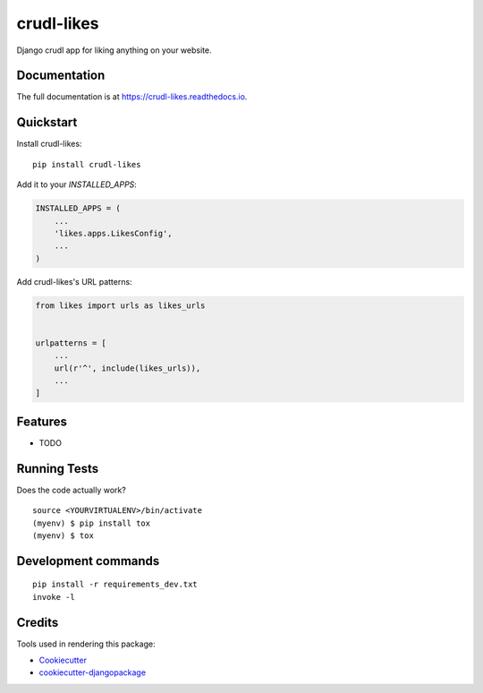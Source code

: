 =============================
crudl-likes
=============================

.. image:: https://badge.fury.io/py/crudl-likes.svg
    :target: https://badge.fury.io/py/crudl-likes

.. image:: https://travis-ci.org/triplee12/crudl-likes.svg?branch=master
    :target: https://travis-ci.org/triplee12/crudl-likes

.. image:: https://codecov.io/gh/triplee12/crudl-likes/branch/master/graph/badge.svg
    :target: https://codecov.io/gh/triplee12/crudl-likes

Django crudl app for liking anything on your website.

Documentation
-------------

The full documentation is at https://crudl-likes.readthedocs.io.

Quickstart
----------

Install crudl-likes::

    pip install crudl-likes

Add it to your `INSTALLED_APPS`:

.. code-block:: python

    INSTALLED_APPS = (
        ...
        'likes.apps.LikesConfig',
        ...
    )

Add crudl-likes's URL patterns:

.. code-block:: python

    from likes import urls as likes_urls


    urlpatterns = [
        ...
        url(r'^', include(likes_urls)),
        ...
    ]

Features
--------

* TODO

Running Tests
-------------

Does the code actually work?

::

    source <YOURVIRTUALENV>/bin/activate
    (myenv) $ pip install tox
    (myenv) $ tox


Development commands
---------------------

::

    pip install -r requirements_dev.txt
    invoke -l


Credits
-------

Tools used in rendering this package:

*  Cookiecutter_
*  `cookiecutter-djangopackage`_

.. _Cookiecutter: https://github.com/audreyr/cookiecutter
.. _`cookiecutter-djangopackage`: https://github.com/pydanny/cookiecutter-djangopackage
